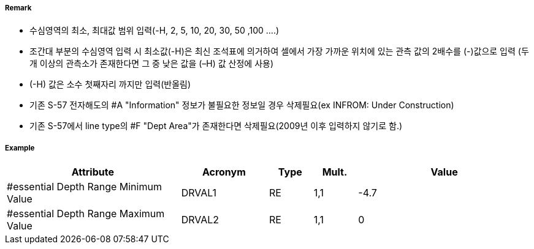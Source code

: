 // tag::DepthArea[]
===== Remark
- 수심영역의 최소, 최대값 범위 입력(-H, 2, 5, 10, 20, 30, 50 ,100 ....)
- 조간대 부분의 수심영역 입력 시 최소값(-H)은 최신 조석표에 의거하여 셀에서 가장 가까운 위치에 있는 관측 값의  2배수를 (-)값으로 입력 (두 개 이상의 관측소가 존재한다면 그 중 낮은 값을 (–H) 값 산정에 사용)
- (-H) 값은 소수 첫째자리 까지만 입력(반올림)
- 기존 S-57 전자해도의 #A "Information" 정보가 불필요한 정보일 경우 삭제필요(ex INFROM: Under Construction)
- 기존 S-57에서 line type의 #F "Dept Area"가 존재한다면 삭제필요(2009년 이후 입력하지 않기로 함.)

===== Example
[cols="20,10,5,5,20", options="header"]
|===
|Attribute |Acronym |Type |Mult. |Value

|#essential Depth Range Minimum Value|DRVAL1|RE|1,1| -4.7
|#essential Depth Range Maximum Value|DRVAL2|RE|1,1| 0
|===

// end::DepthArea[]
